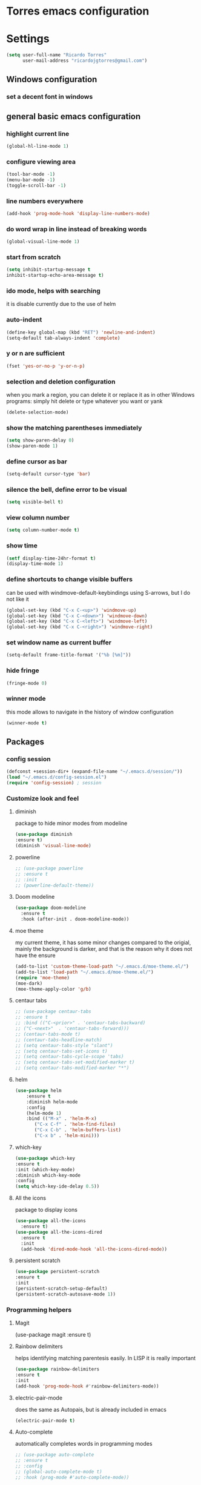 * Torres emacs configuration

* Settings

  #+BEGIN_SRC emacs-lisp
  (setq user-full-name "Ricardo Torres"
        user-mail-address "ricardojgtorres@gmail.com")
  #+END_SRC

** Windows configuration
*** set a decent font in windows
    # #+BEGIN_SRC emacs-lisp
    #   (set-face-attribute 'default nil :family "Consolas" :height 110)
    # #+END_SRC

** general basic emacs configuration
*** highlight current line
    #+BEGIN_SRC emacs-lisp
  (global-hl-line-mode 1)
    #+END_SRC
*** configure viewing area
    #+BEGIN_SRC emacs-lisp
  (tool-bar-mode -1)
  (menu-bar-mode -1)
  (toggle-scroll-bar -1)
    #+END_SRC
*** line numbers everywhere
    #+BEGIN_SRC emacs-lisp
    (add-hook 'prog-mode-hook 'display-line-numbers-mode)
    #+END_SRC
*** do word wrap in line instead of breaking words
    #+BEGIN_SRC emacs-lisp
    (global-visual-line-mode 1)
    #+END_SRC
*** start from scratch
    #+BEGIN_SRC emacs-lisp
    (setq inhibit-startup-message t
	inhibit-startup-echo-area-message t)
    #+END_SRC
*** ido mode, helps with searching
    it is disable currently due to the use of helm
    # #+BEGIN_SRC emacs-lisp
    #   (ido-mode 1)				;
    #   (setq ido-enable-flex-matching t)
    #   (setq ido-everywhere t)
    # #+END_SRC
*** auto-indent
    #+BEGIN_SRC emacs-lisp
    (define-key global-map (kbd "RET") 'newline-and-indent)
    (setq-default tab-always-indent 'complete)
    #+END_SRC
*** y or n are sufficient
    #+BEGIN_SRC emacs-lisp
    (fset 'yes-or-no-p 'y-or-n-p)
    #+END_SRC
*** selection and deletion configuration
    when you mark a region, you can delete it or replace it as in other Windows programs:
    simply hit delete or type whatever you want or yank
    #+BEGIN_SRC emacs-lisp
    (delete-selection-mode)
    #+END_SRC
*** show the matching parentheses immediately
    #+BEGIN_SRC emacs-lisp
    (setq show-paren-delay 0)
    (show-paren-mode 1)
    #+END_SRC
*** define cursor as bar
    #+BEGIN_SRC emacs-lisp
    (setq-default cursor-type 'bar)
    #+END_SRC
*** silence the bell, define error to be visual
    #+BEGIN_SRC emacs-lisp
    (setq visible-bell t)
    #+END_SRC
*** view column number
    #+BEGIN_SRC emacs-lisp
    (setq column-number-mode t)
    #+END_SRC
*** show time
    #+BEGIN_SRC emacs-lisp
    (setf display-time-24hr-format t)
    (display-time-mode 1)
    #+END_SRC
*** define shortcuts to change visible buffers
can be used with windmove-default-keybindings using S-arrows, but I do not like it
    #+BEGIN_SRC emacs-lisp
    (global-set-key (kbd "C-x C-<up>") 'windmove-up)
    (global-set-key (kbd "C-x C-<down>") 'windmove-down)
    (global-set-key (kbd "C-x C-<left>") 'windmove-left)
    (global-set-key (kbd "C-x C-<right>") 'windmove-right)
    #+END_SRC
*** set window name as current buffer
    #+BEGIN_SRC emacs-lisp
    (setq-default frame-title-format '("%b [%m]"))
    #+END_SRC
*** hide fringe
#+begin_src emacs-lisp
(fringe-mode 0)
#+end_src

*** winner mode
    this mode allows to navigate in the history of window configuration
    #+BEGIN_SRC emacs-lisp
    (winner-mode t)
    #+END_SRC


** Packages
 #   #*** Melpa and use-Package
 #    Use-package is a handful of things: you can make sure a package is downloaded, efficiently configure it (e.g. after load, or as needed), bind keys in a concise way, and more.

 # #+BEGIN_SRC emacs-lisp
 #   (require 'package)
 #   (setq package-archives
 #         '(("gnu" . "https://elpa.gnu.org/packages/")
 #           ("melpa" . "https://melpa.org/packages/")))
 #   (setq load-prefer-newer t)
 #   (unless (package-installed-p 'use-package)
 #     (package-refresh-contents)
 #     (package-install 'use-package))
 #   (require 'use-package)
 # #+END_SRC
*** config session
  #+BEGIN_SRC emacs-lisp
    (defconst +session-dir+ (expand-file-name "~/.emacs.d/session/"))
    (load "~/.emacs.d/config-session.el")
    (require 'config-session) ; session
  #+END_SRC

*** Customize look and feel
**** diminish
package to hide minor modes from modeline
    #+BEGIN_SRC emacs-lisp
    (use-package diminish
    :ensure t)
    (diminish 'visual-line-mode)
    #+END_SRC
**** powerline
  #+BEGIN_SRC emacs-lisp
    ;; (use-package powerline
    ;; :ensure t
    ;; :init
    ;; (powerline-default-theme))
  #+END_SRC
**** Doom modeline
#+begin_src emacs-lisp
  (use-package doom-modeline
    :ensure t
    :hook (after-init . doom-modeline-mode))
#+end_src
**** moe theme
my current theme, it has some minor changes compared to the origial, mainly the background is darker, and that is the reason why it does not have the ensure
   #+BEGIN_SRC emacs-lisp
     (add-to-list 'custom-theme-load-path "~/.emacs.d/moe-theme.el/")
     (add-to-list 'load-path "~/.emacs.d/moe-theme.el/")
     (require 'moe-theme)
     (moe-dark)
     (moe-theme-apply-color 'g/b)
  #+END_SRC
**** centaur tabs
   #+BEGIN_SRC emacs-lisp
     ;; (use-package centaur-tabs
     ;; :ensure t
     ;; :bind (("C-<prior>" . 'centaur-tabs-backward)
     ;; ("C-<next>"  . 'centaur-tabs-forward)))
     ;; (centaur-tabs-mode t)
     ;; (centaur-tabs-headline-match)
     ;; (setq centaur-tabs-style "slant")
     ;; (setq centaur-tabs-set-icons t)
     ;; (setq centaur-tabs-cycle-scope 'tabs)
     ;; (setq centaur-tabs-set-modified-marker t)
     ;; (setq centaur-tabs-modified-marker "*")

   #+END_SRC
**** helm
  #+BEGIN_SRC emacs-lisp
  (use-package helm
      :ensure t
      :diminish helm-mode
      :config
      (helm-mode 1)
      :bind (("M-x" . 'helm-M-x)
	     ("C-x C-f" . 'helm-find-files)
	     ("C-x C-b" . 'helm-buffers-list)
	     ("C-x b" . 'helm-mini)))
  #+END_SRC
**** which-key
    #+BEGIN_SRC emacs-lisp
    (use-package which-key
    :ensure t
    :init (which-key-mode)
    :diminish which-key-mode
    :config
    (setq which-key-ide-delay 0.5))
    #+END_SRC
**** All the icons
package to display icons
  #+BEGIN_SRC emacs-lisp
    (use-package all-the-icons
      :ensure t)
    (use-package all-the-icons-dired
      :ensure t
      :init
      (add-hook 'dired-mode-hook 'all-the-icons-dired-mode))
  #+END_SRC
**** persistent scratch
    #+BEGIN_SRC emacs-lisp
    (use-package persistent-scratch
    :ensure t
    :init
    (persistent-scratch-setup-default)
    (persistent-scratch-autosave-mode 1))
    #+END_SRC
*** Programming helpers

**** Magit
(use-package magit
  :ensure t)
**** Rainbow delimiters
helps identifying matching parentesis easily. In LISP it is really important
  #+BEGIN_SRC emacs-lisp
  (use-package rainbow-delimiters
  :ensure t
  :init
  (add-hook 'prog-mode-hook #'rainbow-delimiters-mode))
  #+END_SRC
**** electric-pair-mode
does the same as Autopais, but is already included in emacs
  #+BEGIN_SRC emacs-lisp
    (electric-pair-mode t)
  #+END_SRC
**** Auto-complete
automatically completes words in programming modes
   #+BEGIN_SRC emacs-lisp
     ;; (use-package auto-complete
     ;; :ensure t
     ;; :config
     ;; (global-auto-complete-mode t)
     ;; :hook (prog-mode #'auto-complete-mode))
  #+END_SRC
**** company-mode
#+begin_src emacs-lisp
  (use-package company
    :ensure t
    :init
    (add-hook 'after-init-hook 'global-company-mode))
#+end_src
**** hl-todo
#+begin_src emacs-lisp
  (use-package hl-todo
    :ensure t
    :init
    (global-hl-todo-mode t))
  (setq hl-todo-keyword-faces
	'(("TODO"   . "#ffa500")
	  ("FIXME"  . "#ffa500")))
#+end_src
**** slime
   #+BEGIN_SRC emacs-lisp
     (load (expand-file-name "~/quicklisp/slime-helper.el"))
     ;; Replace "sbcl" with the path to your implementation
     (setq inferior-lisp-program "/usr/bin/sbcl")

      ;; (eval-and-compile (require 'slime-autoloads))
      ;; (setq slime-contribs '(slime-fancy slime-banner slime-indentation slime-mdot-fu))
     (use-package slime-company
       :after (slime company)
       :config (setq slime-company-completion 'fuzzy
		     slime-company-after-completion 'slime-company-just-one-space))

   #+END_SRC

*** org mode configuration
   #+BEGIN_SRC emacs-lisp
   (use-package org
     :init
     (setq org-startup-folded 'content
	   org-log-done t
	   org-directory "~/git/orgfiles")
     :bind(("\C-cl" . 'org-store-link)
	   ("\C-ca" . 'org-agenda)))
   #+END_SRC
**** org-superstar
mainly eye candy but at least I don't need to see so many * and so org mode is more condensed
   #+BEGIN_SRC emacs-lisp
   (use-package org-superstar
      :ensure t
      :hook (org-mode . (lambda () (org-superstar-mode 1))))
   #+END_SRC
*** random packages
**** add search engines to search
search several places from emacs
   #+BEGIN_SRC emacs-lisp
   (use-package engine-mode
      :ensure t
      :config
      (engine-mode t))
    ;; to change the default browser from firefox to eww uncomment the following line
    ;;(setq engine/browser-function 'eww-browse-url)
    ;; the search engines are defined in file:
    (load (expand-file-name "~/.emacs.d/search_engines.el"))
   #+END_SRC
**** writeroom mode
a mode to hide all distraction from emacs and keep focused in the current document and work
   #+BEGIN_SRC emacs-lisp
     (use-package writeroom-mode
       :ensure t
       :bind(([f5] . 'writeroom-mode)))
   #+END_SRC
** Functions
*** mygrep
    #+BEGIN_SRC emacs-lisp
    (defun mygrep ()
      "Recursively grep from current file directory, ignoring comments."
      (interactive)
      (let* ((search-term (read-string "search term: "))
             (search-path
	       (directory-file-name (expand-file-name (read-directory-name "directory: "))))
             (default-directory (file-name-as-directory search-path))
             (grep-command
	       (concat
	         grep-program
	         " -inIr --include=*.{lisp,cl,bil,el,js,ts,css,xsl,html,dic} -e \"^[^;]*"
	         search-term
		 "\" "
		 search-path)))
            (compilation-start grep-command 'grep-mode (lambda (mode) "grep") nil)))
   #+END_SRC
